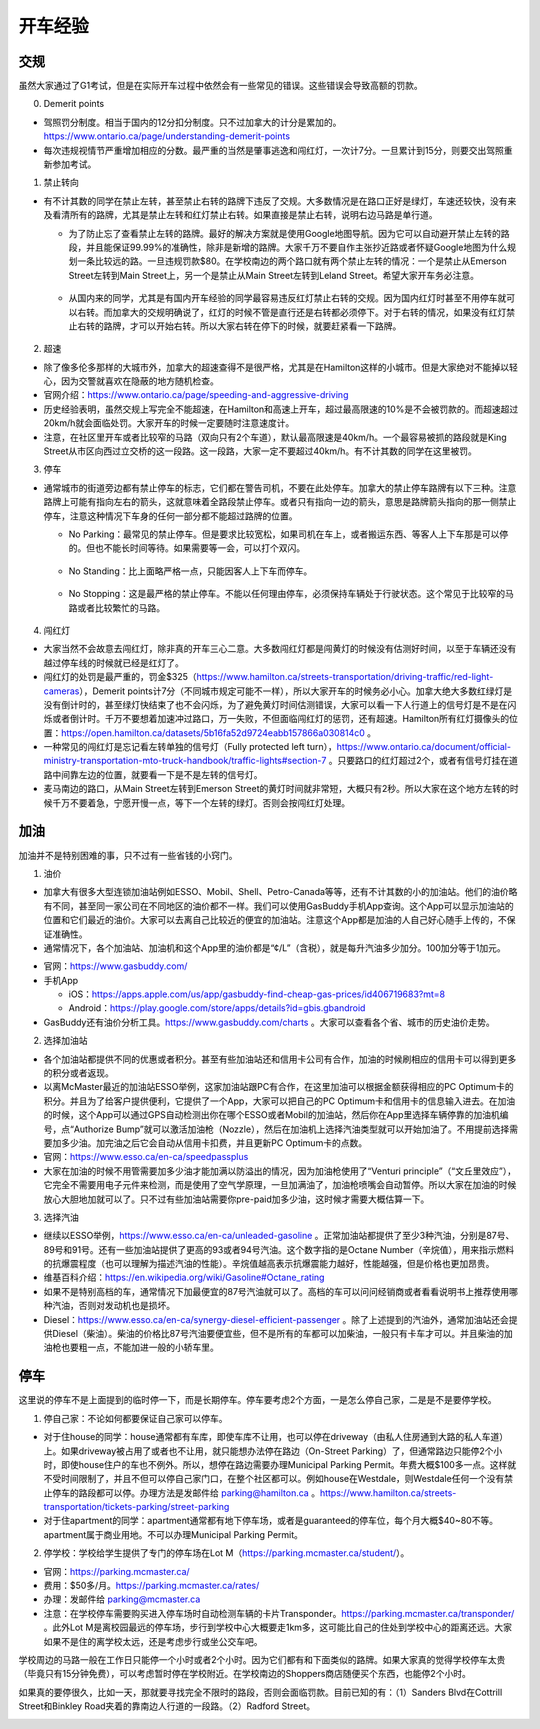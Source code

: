 ﻿开车经验
=========================================
交规
------------------------------
虽然大家通过了G1考试，但是在实际开车过程中依然会有一些常见的错误。这些错误会导致高额的罚款。

0. Demerit points

- 驾照罚分制度。相当于国内的12分扣分制度。只不过加拿大的计分是累加的。https://www.ontario.ca/page/understanding-demerit-points
- 每次违规视情节严重增加相应的分数。最严重的当然是肇事逃逸和闯红灯，一次计7分。一旦累计到15分，则要交出驾照重新参加考试。

1. 禁止转向

- 有不计其数的同学在禁止左转，甚至禁止右转的路牌下违反了交规。大多数情况是在路口正好是绿灯，车速还较快，没有来及看清所有的路牌，尤其是禁止左转和红灯禁止右转。如果直接是禁止右转，说明右边马路是单行道。

  - 为了防止忘了查看禁止左转的路牌。最好的解决方案就是使用Google地图导航。因为它可以自动避开禁止左转的路段，并且能保证99.99%的准确性，除非是新增的路牌。大家千万不要自作主张抄近路或者怀疑Google地图为什么规划一条比较远的路。一旦违规罚款$80。在学校南边的两个路口就有两个禁止左转的情况：一个是禁止从Emerson Street左转到Main Street上，另一个是禁止从Main Street左转到Leland Street。希望大家开车务必注意。

   .. image:: /resource/KaiCheJingYan/DoNotTurnLeft.jpg
      :align: center

   .. image:: /resource/KaiCheJingYan/DoNotTurnLeftMcMaster.png
      :align: center
      :width: 800

  - 从国内来的同学，尤其是有国内开车经验的同学最容易违反红灯禁止右转的交规。因为国内红灯时甚至不用停车就可以右转。而加拿大的交规明确说了，红灯的时候不管是直行还是右转都必须停下。对于右转的情况，如果没有红灯禁止右转的路牌，才可以开始右转。所以大家右转在停下的时候，就要赶紧看一下路牌。

   .. image:: /resource/KaiCheJingYan/DoNotTurnRightRed.jpg
      :align: center

2. 超速

- 除了像多伦多那样的大城市外，加拿大的超速查得不是很严格，尤其是在Hamilton这样的小城市。但是大家绝对不能掉以轻心，因为交警就喜欢在隐蔽的地方随机检查。
- 官网介绍：https://www.ontario.ca/page/speeding-and-aggressive-driving
- 历史经验表明，虽然交规上写完全不能超速，在Hamilton和高速上开车，超过最高限速的10%是不会被罚款的。而超速超过20km/h就会面临处罚。大家开车的时候一定要随时注意速度计。
- 注意，在社区里开车或者比较窄的马路（双向只有2个车道），默认最高限速是40km/h。一个最容易被抓的路段就是King Street从市区向西过立交桥的这一段路。这一段路，大家一定不要超过40km/h。有不计其数的同学在这里被罚。

.. image:: /resource/KaiCheJingYan/SpeedingMcMaster.png
   :align: center
   :width: 1200

3. 停车

- 通常城市的街道旁边都有禁止停车的标志，它们都在警告司机，不要在此处停车。加拿大的禁止停车路牌有以下三种。注意路牌上可能有指向左右的箭头，这就意味着全路段禁止停车。或者只有指向一边的箭头，意思是路牌箭头指向的那一侧禁止停车，注意这种情况下车身的任何一部分都不能超过路牌的位置。

  - No Parking：最常见的禁止停车。但是要求比较宽松，如果司机在车上，或者搬运东西、等客人上下车那是可以停的。但也不能长时间等待。如果需要等一会，可以打个双闪。

   .. image:: /resource/KaiCheJingYan/NoParking.jpg
      :align: center

  - No Standing：比上面略严格一点，只能因客人上下车而停车。

   .. image:: /resource/KaiCheJingYan/NoStanding.jpg
      :align: center

  - No Stopping：这是最严格的禁止停车。不能以任何理由停车，必须保持车辆处于行驶状态。这个常见于比较窄的马路或者比较繁忙的马路。

   .. image:: /resource/KaiCheJingYan/NoStopping.jpg
      :align: center

4. 闯红灯

- 大家当然不会故意去闯红灯，除非真的开车三心二意。大多数闯红灯都是闯黄灯的时候没有估测好时间，以至于车辆还没有越过停车线的时候就已经是红灯了。
- 闯红灯的处罚是最严重的，罚金$325（https://www.hamilton.ca/streets-transportation/driving-traffic/red-light-cameras），Demerit points计7分（不同城市规定可能不一样），所以大家开车的时候务必小心。加拿大绝大多数红绿灯是没有倒计时的，甚至绿灯快结束了也不会闪烁，为了避免黄灯时间估测错误，大家可以看一下人行道上的信号灯是不是在闪烁或者倒计时。千万不要想着加速冲过路口，万一失败，不但面临闯红灯的惩罚，还有超速。Hamilton所有红灯摄像头的位置：https://open.hamilton.ca/datasets/5b16fa52d9724eabb157866a030814c0 。
- 一种常见的闯红灯是忘记看左转单独的信号灯（Fully protected left turn），https://www.ontario.ca/document/official-ministry-transportation-mto-truck-handbook/traffic-lights#section-7 。只要路口的红灯超过2个，或者有信号灯挂在道路中间靠左边的位置，就要看一下是不是左转的信号灯。
- 麦马南边的路口，从Main Street左转到Emerson Street的黄灯时间就非常短，大概只有2秒。所以大家在这个地方左转的时候千万不要着急，宁愿开慢一点，等下一个左转的绿灯。否则会按闯红灯处理。

.. image:: /resource/KaiCheJingYan/LeftTurnYellowMcMaster.png
   :align: center
   :width: 600

加油
------------------------------
加油并不是特别困难的事，只不过有一些省钱的小窍门。

1. 油价

- 加拿大有很多大型连锁加油站例如ESSO、Mobil、Shell、Petro-Canada等等，还有不计其数的小的加油站。他们的油价略有不同，甚至同一家公司在不同地区的油价都不一样。我们可以使用GasBuddy手机App查询。这个App可以显示加油站的位置和它们最近的油价。大家可以去离自己比较近的便宜的加油站。注意这个App都是加油的人自己好心随手上传的，不保证准确性。
- 通常情况下，各个加油站、加油机和这个App里的油价都是“¢/L”（含税），就是每升汽油多少加分。100加分等于1加元。

.. image:: /resource/KaiCheJingYan/GasBuddy.png
   :align: center
   :scale: 25%

- 官网：https://www.gasbuddy.com/
- 手机App

  - iOS：https://apps.apple.com/us/app/gasbuddy-find-cheap-gas-prices/id406719683?mt=8
  - Android：https://play.google.com/store/apps/details?id=gbis.gbandroid
- GasBuddy还有油价分析工具。https://www.gasbuddy.com/charts 。大家可以查看各个省、城市的历史油价走势。

2. 选择加油站

- 各个加油站都提供不同的优惠或者积分。甚至有些加油站还和信用卡公司有合作，加油的时候刷相应的信用卡可以得到更多的积分或者返现。
- 以离McMaster最近的加油站ESSO举例，这家加油站跟PC有合作，在这里加油可以根据金额获得相应的PC Optimum卡的积分。并且为了给客户提供便利，它提供了一个App，大家可以把自己的PC Optimum卡和信用卡的信息输入进去。在加油的时候，这个App可以通过GPS自动检测出你在哪个ESSO或者Mobil的加油站，然后你在App里选择车辆停靠的加油机编号，点“Authorize Bump”就可以激活加油枪（Nozzle），然后在加油机上选择汽油类型就可以开始加油了。不用提前选择需要加多少油。加完油之后它会自动从信用卡扣费，并且更新PC Optimum卡的点数。
- 官网：https://www.esso.ca/en-ca/speedpassplus
- 大家在加油的时候不用管需要加多少油才能加满以防溢出的情况，因为加油枪使用了“Venturi principle”（“文丘里效应”），它完全不需要用电子元件来检测，而是使用了空气学原理，一旦加满油了，加油枪喷嘴会自动暂停。所以大家在加油的时候放心大胆地加就可以了。只不过有些加油站需要你pre-paid加多少油，这时候才需要大概估算一下。

.. image:: /resource/KaiCheJingYan/ESSOmap.png
   :align: center
   :width: 600

3. 选择汽油

- 继续以ESSO举例，https://www.esso.ca/en-ca/unleaded-gasoline 。正常加油站都提供了至少3种汽油，分别是87号、89号和91号。还有一些加油站提供了更高的93或者94号汽油。这个数字指的是Octane Number（辛烷值），用来指示燃料的抗爆震程度（也可以理解为描述汽油的性能）。辛烷值越高表示抗爆震能力越好，性能越强，但是价格也更加昂贵。
- 维基百科介绍：https://en.wikipedia.org/wiki/Gasoline#Octane_rating
- 如果不是特别高档的车，通常情况下加最便宜的87号汽油就可以了。高档的车可以问问经销商或者看看说明书上推荐使用哪种汽油，否则对发动机也是损坏。
- Diesel：https://www.esso.ca/en-ca/synergy-diesel-efficient-passenger 。除了上述提到的汽油外，通常加油站还会提供Diesel（柴油）。柴油的价格比87号汽油要便宜些，但不是所有的车都可以加柴油，一般只有卡车才可以。并且柴油的加油枪也要粗一点，不能加进一般的小轿车里。

停车
------------------------------
这里说的停车不是上面提到的临时停一下，而是长期停车。停车要考虑2个方面，一是怎么停自己家，二是是不是要停学校。

1. 停自己家：不论如何都要保证自己家可以停车。

- 对于住house的同学：house通常都有车库，即使车库不让用，也可以停在driveway（由私人住房通到大路的私人车道）上。如果driveway被占用了或者也不让用，就只能想办法停在路边（On-Street Parking）了，但通常路边只能停2个小时，即使house住户的车也不例外。所以，想停在路边需要办理Municipal Parking Permit。年费大概$100多一点。这样就不受时间限制了，并且不但可以停自己家门口，在整个社区都可以。例如house在Westdale，则Westdale任何一个没有禁止停车的路段都可以停。办理方法是发邮件给 parking@hamilton.ca 。https://www.hamilton.ca/streets-transportation/tickets-parking/street-parking
- 对于住apartment的同学：apartment通常都有地下停车场，或者是guaranteed的停车位，每个月大概$40~80不等。apartment属于商业用地。不可以办理Municipal Parking Permit。

2. 停学校：学校给学生提供了专门的停车场在Lot M（https://parking.mcmaster.ca/student/）。

- 官网：https://parking.mcmaster.ca/
- 费用：$50多/月。https://parking.mcmaster.ca/rates/
- 办理：发邮件给 parking@mcmaster.ca
- 注意：在学校停车需要购买进入停车场时自动检测车辆的卡片Transponder。https://parking.mcmaster.ca/transponder/ 。此外Lot M是离校园最远的停车场，步行到学校中心大概要走1km多，这可能比自己的住处到学校中心的距离还远。大家如果不是住的离学校太远，还是考虑步行或坐公交车吧。

.. image:: /resource/KaiCheJingYan/LotM.png
   :align: center
   :width: 800

学校周边的马路一般在工作日只能停一个小时或者2个小时。因为它们都有和下面类似的路牌。如果大家真的觉得学校停车太贵（毕竟只有15分钟免费），可以考虑暂时停在学校附近。在学校南边的Shoppers商店随便买个东西，也能停2个小时。

.. image:: /resource/KaiCheJingYan/ParkingWithTime.jpg
   :align: center

如果真的要停很久，比如一天，那就要寻找完全不限时的路段，否则会面临罚款。目前已知的有：（1）Sanders Blvd在Cottrill Street和Binkley Road夹着的靠南边人行道的一段路。（2）Radford Street。

.. image:: /resource/KaiCheJingYan/ParkWithoutTimeMcMaster.png
   :align: center
   :width: 800
